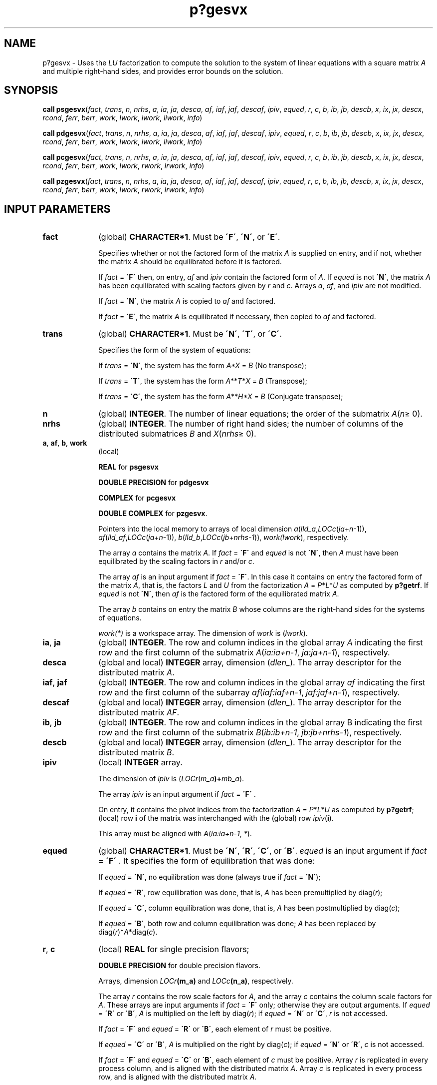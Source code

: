 .\" Copyright (c) 2002 \- 2008 Intel Corporation
.\" All rights reserved.
.\"
.TH p?gesvx 3 "Intel Corporation" "Copyright(C) 2002 \- 2008" "Intel(R) Math Kernel Library"
.SH NAME
p?gesvx \- Uses the \fILU\fR factorization to compute the solution to the system of linear equations with a square matrix \fIA\fR and multiple right-hand sides, and provides error bounds on the solution.
.SH SYNOPSIS
.PP
\fBcall psgesvx\fR(\fIfact\fR, \fItrans\fR, \fIn\fR, \fInrhs\fR, \fIa\fR, \fIia\fR, \fIja\fR, \fIdesca\fR, \fIaf\fR, \fIiaf\fR, \fIjaf\fR, \fIdescaf\fR, \fIipiv\fR, \fIequed\fR, \fIr\fR, \fIc\fR, \fIb\fR, \fIib\fR, \fIjb\fR, \fIdescb\fR, \fIx\fR, \fIix\fR, \fIjx\fR, \fIdescx\fR, \fIrcond\fR, \fIferr\fR, \fIberr\fR, \fIwork\fR, \fIlwork\fR, \fIiwork\fR, \fIliwork\fR, \fIinfo\fR)
.PP
\fBcall pdgesvx\fR(\fIfact\fR, \fItrans\fR, \fIn\fR, \fInrhs\fR, \fIa\fR, \fIia\fR, \fIja\fR, \fIdesca\fR, \fIaf\fR, \fIiaf\fR, \fIjaf\fR, \fIdescaf\fR, \fIipiv\fR, \fIequed\fR, \fIr\fR, \fIc\fR, \fIb\fR, \fIib\fR, \fIjb\fR, \fIdescb\fR, \fIx\fR, \fIix\fR, \fIjx\fR, \fIdescx\fR, \fIrcond\fR, \fIferr\fR, \fIberr\fR, \fIwork\fR, \fIlwork\fR, \fIiwork\fR, \fIliwork\fR, \fIinfo\fR)
.PP
\fBcall pcgesvx\fR(\fIfact\fR, \fItrans\fR, \fIn\fR, \fInrhs\fR, \fIa\fR, \fIia\fR, \fIja\fR, \fIdesca\fR, \fIaf\fR, \fIiaf\fR, \fIjaf\fR, \fIdescaf\fR, \fIipiv\fR, \fIequed\fR, \fIr\fR, \fIc\fR, \fIb\fR, \fIib\fR, \fIjb\fR, \fIdescb\fR, \fIx\fR, \fIix\fR, \fIjx\fR, \fIdescx\fR, \fIrcond\fR, \fIferr\fR, \fIberr\fR, \fIwork\fR, \fIlwork\fR, \fIrwork\fR, \fIlrwork\fR, \fIinfo\fR)
.PP
\fBcall pzgesvx\fR(\fIfact\fR, \fItrans\fR, \fIn\fR, \fInrhs\fR, \fIa\fR, \fIia\fR, \fIja\fR, \fIdesca\fR, \fIaf\fR, \fIiaf\fR, \fIjaf\fR, \fIdescaf\fR, \fIipiv\fR, \fIequed\fR, \fIr\fR, \fIc\fR, \fIb\fR, \fIib\fR, \fIjb\fR, \fIdescb\fR, \fIx\fR, \fIix\fR, \fIjx\fR, \fIdescx\fR, \fIrcond\fR, \fIferr\fR, \fIberr\fR, \fIwork\fR, \fIlwork\fR, \fIrwork\fR, \fIlrwork\fR, \fIinfo\fR)
.SH INPUT PARAMETERS

.TP 10
\fBfact\fR
.NL
(global) \fBCHARACTER*1\fR. Must be \fB\'F\'\fR, \fB\'N\'\fR, or \fB\'E\'\fR.
.IP
Specifies whether or not the factored form of the matrix \fIA\fR is supplied on entry, and if not, whether the matrix \fIA\fR should be equilibrated before it is factored.
.IP
If \fIfact\fR = \fB\'F\'\fR then, on entry, \fIaf\fR and \fIipiv\fR contain the factored form of \fIA\fR. If \fIequed\fR is not \fB\'N\'\fR, the matrix \fIA\fR has been equilibrated with scaling factors given by \fIr\fR and \fIc\fR. Arrays \fIa\fR, \fIaf\fR, and \fIipiv\fR are not modified.
.IP
If \fIfact\fR = \fB\'N\'\fR, the matrix \fIA\fR is copied to \fIaf\fR and factored. 
.IP
If \fIfact\fR = \fB\'E\'\fR, the matrix \fIA\fR is equilibrated if necessary, then copied to \fIaf\fR and factored.
.TP 10
\fBtrans\fR
.NL
(global) \fBCHARACTER*1\fR. Must be \fB\'N\'\fR, \fB\'T\'\fR, or \fB\'C\'\fR.
.IP
Specifies the form of the system of equations:
.IP
If \fItrans\fR = \fB\'N\'\fR, the system has the form  \fIA\fR\fI*X\fR = \fIB\fR (No transpose);
.IP
If \fItrans\fR = \fB\'T\'\fR, the system has the form \fIA\fR**\fIT\fR*\fIX\fR = \fIB\fR  (Transpose);
.IP
If \fItrans\fR = \fB\'C\'\fR, the system has the form \fIA\fR**\fIH\fR\fI*X\fR = \fIB\fR  (Conjugate transpose);
.TP 10
\fBn\fR
.NL
(global) \fBINTEGER\fR. The number of linear equations;  the order of the submatrix \fIA\fR(\fIn\fR\(>= 0).
.TP 10
\fBnrhs\fR
.NL
(global) \fBINTEGER\fR. The number of right hand sides; the number of columns of the distributed submatrices \fIB\fR and \fIX\fR(\fInrhs\fR\(>= 0).
.TP 10
\fBa\fR, \fBaf\fR, \fBb\fR, \fBwork\fR
.NL
(local)
.IP
\fBREAL\fR for \fBpsgesvx\fR
.IP
\fBDOUBLE PRECISION\fR for \fBpdgesvx\fR
.IP
\fBCOMPLEX\fR for \fBpcgesvx\fR
.IP
\fBDOUBLE COMPLEX\fR for \fBpzgesvx\fR. 
.IP
Pointers into the local memory  to arrays of local dimension \fIa\fR(\fIlld\(ula\fR,\fILOCc\fR(\fIja\fR+\fIn\fR-1)), \fIaf\fR(\fIlld\(ulaf\fR,\fILOCc\fR(\fIja\fR+\fIn\fR-1)), \fIb\fR(\fIlld\(ulb\fR,\fILOCc\fR(\fIjb+nrhs-1\fR)), \fIwork(lwork\fR), respectively.
.IP
The array \fIa\fR contains the matrix \fIA\fR. If \fIfact\fR = \fB\'F\'\fR and \fIequed\fR is not \fB\'N\'\fR, then \fIA\fR must have been equilibrated by the scaling factors in \fIr\fR and/or \fIc\fR. 
.IP
The array \fIaf\fR is an input argument if \fIfact\fR = \fB\'F\'\fR. In this case it contains on entry the factored form of the matrix \fIA\fR, that is, the factors \fIL\fR and \fIU\fR from the factorization \fIA\fR = \fIP\fR*\fIL\fR*\fIU\fR as computed by \fBp?getrf\fR. If \fIequed\fR is not \fB\'N\'\fR, then \fIaf\fR is the factored form of the equilibrated matrix \fIA\fR. 
.IP
The array \fIb\fR contains on entry the matrix \fIB\fR whose columns are the right-hand sides for the systems of equations. 
.IP
\fIwork(*)\fR is a workspace array. The dimension of \fIwork\fR is (\fIlwork\fR).
.TP 10
\fBia\fR, \fBja\fR
.NL
(global) \fBINTEGER\fR.  The row and column indices in the global array \fIA\fR indicating the first row and the first column of the submatrix \fIA\fR(\fIia:ia+n-1\fR, \fIja:ja+n-1\fR), respectively.
.TP 10
\fBdesca\fR
.NL
(global and local) \fBINTEGER\fR array, dimension (\fIdlen\(ul\fR).  The array descriptor for the distributed matrix \fIA\fR.
.TP 10
\fBiaf\fR, \fBjaf\fR
.NL
(global) \fBINTEGER\fR.  The row and column indices in the global array \fIaf\fR indicating the first row and the first column of the subarray \fIaf\fR(\fIiaf:iaf+n-1\fR, \fIjaf:jaf+n-1\fR), respectively.
.TP 10
\fBdescaf\fR
.NL
(global and local) \fBINTEGER\fR array, dimension (\fIdlen\(ul\fR).  The array descriptor for the distributed matrix \fIAF\fR.
.TP 10
\fBib\fR, \fBjb\fR
.NL
(global) \fBINTEGER\fR.  The row and column indices in the global array B indicating the first row and the first column of the submatrix \fIB\fR(\fIib:ib+n-1\fR, \fIjb:jb+nrhs-1\fR), respectively.
.TP 10
\fBdescb\fR
.NL
(global and local) \fBINTEGER\fR array, dimension (\fIdlen\(ul\fR).  The array descriptor for the distributed matrix \fIB\fR.
.TP 10
\fBipiv\fR
.NL
(local) \fBINTEGER\fR array. 
.IP
The dimension of \fIipiv\fR is (\fILOCr\fR(\fIm\(ula\fR\fB)+\fR\fImb\(ula\fR). 
.IP
The array \fIipiv\fR is an input argument if \fIfact\fR = \fB\'F\'\fR . 
.IP
On entry, it contains  the pivot indices from the factorization \fIA\fR = \fIP\fR*\fIL\fR*\fIU\fR as computed by \fBp?getrf\fR; (local) row \fBi\fR of the matrix was interchanged with the (global) row \fIipiv\fR(\fBi\fR). 
.IP
This array must be aligned with \fIA\fR(\fIia:ia+n-1\fR, \fI*\fR).
.TP 10
\fBequed\fR
.NL
(global) \fBCHARACTER*1\fR. Must be \fB\'N\'\fR, \fB\'R\'\fR, \fB\'C\'\fR, or \fB\'B\'\fR. \fIequed\fR is an input argument if \fIfact\fR = \fB\'F\'\fR . It specifies the form of equilibration that was done: 
.IP
If \fIequed\fR = \fB\'N\'\fR, no equilibration was done (always true if \fIfact\fR = \fB\'N\'\fR);
.IP
If \fIequed\fR = \fB\'R\'\fR, row equilibration was done, that is, \fIA\fR has been premultiplied by diag(\fIr\fR);
.IP
If \fIequed\fR = \fB\'C\'\fR, column equilibration was done, that is, \fIA\fR has been postmultiplied by diag(\fIc\fR);
.IP
If \fIequed\fR = \fB\'B\'\fR, both row and column equilibration was done; \fIA\fR has been replaced by diag(\fIr\fR)*\fIA\fR*diag(\fIc\fR).
.TP 10
\fBr\fR, \fBc\fR
.NL
(local) \fBREAL\fR for single precision flavors;
.IP
\fBDOUBLE PRECISION\fR for double precision flavors. 
.IP
Arrays, dimension \fILOCr\fR\fB(m\(ula)\fR and \fILOCc\fR\fB(n\(ula)\fR, respectively. 
.IP
The array \fIr\fR contains the row scale factors for \fIA\fR, and the array \fIc\fR contains the column scale factors for \fIA\fR. These arrays are input arguments if \fIfact\fR = \fB\'F\'\fR only; otherwise they are output arguments. If \fIequed\fR = \fB\'R\'\fR or \fB\'B\'\fR, \fIA\fR is multiplied on the left by diag(\fIr\fR); if \fIequed\fR = \fB\'N\'\fR or \fB\'C\'\fR, \fIr\fR is not accessed.   
.IP
If \fIfact\fR = \fB\'F\'\fR and \fIequed\fR = \fB\'R\'\fR or \fB\'B\'\fR, each element of \fIr\fR must be positive.
.IP
If \fIequed\fR = \fB\'C\'\fR or \fB\'B\'\fR, \fIA\fR is multiplied on the right by diag(\fIc\fR); if \fIequed\fR = \fB\'N\'\fR or \fB\'R\'\fR, \fIc\fR is not accessed.   
.IP
If \fIfact\fR = \fB\'F\'\fR and \fIequed\fR = \fB\'C\'\fR or \fB\'B\'\fR, each element of \fIc\fR must be positive. Array \fIr\fR is replicated in every process column, and is aligned with the distributed matrix \fIA\fR. Array \fIc\fR is replicated in every process row, and is aligned with the distributed matrix \fIA\fR.
.TP 10
\fBix\fR, \fBjx\fR
.NL
(global) \fBINTEGER\fR.  The row and column indices in the global array \fIX\fR indicating the first row and the first column of the submatrix \fIX\fR(\fIix:ix+n-1\fR, \fIjx:jx+nrhs-1\fR), respectively.
.TP 10
\fBdescx\fR
.NL
(global and local) \fBINTEGER\fR array, dimension (\fIdlen\(ul\fR).  The array descriptor for the distributed matrix \fIX\fR.
.TP 10
\fBlwork\fR
.NL
(local or global) \fBINTEGER\fR.  The dimension of the array \fIwork\fR ; must be at least max(\fBp?gecon\fR(\fIlwork\fR), \fBp?gerfs\fR(\fIlwork\fR))+\fILOCr\fR\fB(n\(ula)\fR.
.TP 10
\fBiwork\fR
.NL
(local, \fBpsgesvx/pdgesvx\fR only) \fBINTEGER\fR.  Workspace array. The dimension of \fIiwork\fR is (\fIliwork\fR).
.TP 10
\fBliwork\fR
.NL
(local, \fBpsgesvx/pdgesvx\fR only) \fBINTEGER\fR.  The dimension of the array \fIiwork\fR , must be at least \fILOCr\fR\fB(n\(ula)\fR .
.TP 10
\fBrwork\fR
.NL
(local) \fBREAL\fR for \fBpcgesvx\fR
.IP
\fBDOUBLE PRECISION\fR for \fBpzgesvx\fR. 
.IP
Workspace array, used in complex flavors only. 
.IP
The dimension of \fIrwork\fR is (\fIlrwork\fR).
.TP 10
\fBlrwork\fR
.NL
(local or global, \fBpcgesvx/pzgesvx\fR only) \fBINTEGER\fR.  The dimension of the array \fIrwork\fR;must be at least 2\fI*\fR\fILOCc\fR\fB(n\(ula)\fR .
.SH OUTPUT PARAMETERS

.TP 10
\fBx\fR
.NL
(local) 
.IP
\fBREAL\fR for \fBpsgesvx\fR
.IP
\fBDOUBLE PRECISION\fR for \fBpdgesvx\fR
.IP
\fBCOMPLEX\fR for \fBpcgesvx\fR
.IP
\fBDOUBLE COMPLEX\fR for \fBpzgesvx\fR. 
.IP
Pointer into the local memory to an array of local dimension \fIx\fR(\fBlld\(ulx\fR,\fILOCc\fR(\fIjx+nrhs-1\fR)).
.IP
If \fIinfo\fR = 0, the array \fIx\fR contains the solution matrix \fIX\fR to the 
.IP
diag(\fIC\fR)-1*\fIX\fR, if \fItrans\fR = \fB\'N\'\fR and \fIequed\fR = \fB\'C\'\fR or \fB\'B\'\fR;  and diag(\fIR\fR)-1*\fIX\fR, if \fItrans\fR = \fB\'T\'\fR or \fB\'C\'\fR and \fIequed\fR = \fB\'R\'\fR or \fB\'B\'\fR.
.TP 10
\fBa\fR
.NL
Array \fIa\fR is not modified on exit if \fIfact\fR = \fB\'F\'\fR or \fB\'N\'\fR, or if \fIfact\fR = \fB\'E\'\fR and \fIequed\fR = \fB\'N\'\fR. 
.IP
If \fIequed\fR\(!=\fB\'N\'\fR, \fIA\fR is scaled on exit as follows:
.IP
\fIequed\fR = \fB\'R\'\fR:  \fIA\fR = diag(\fIR\fR)*\fIA\fR
.IP
\fIequed\fR = \fB\'C\'\fR:  \fIA\fR = \fIA\fR*diag(\fIc\fR)
.IP
\fIequed\fR = \fB\'B\'\fR:  \fIA\fR = diag(\fIR\fR)*\fIA\fR*diag(\fIc\fR)
.TP 10
\fBaf\fR
.NL
If \fIfact\fR = \fB\'N\'\fR or \fB\'E\'\fR, then \fIaf\fR is an output argument  and on exit returns the factors \fIL\fR and \fIU\fR from the factorization \fIA\fR = \fIP\fR\fI*L\fR*\fIU\fR of the original matrix \fIA\fR (if \fIfact\fR = \fB\'N\'\fR) or of the equilibrated matrix \fIA\fR (if \fIfact\fR = \fB\'E\'\fR). See the description of \fIa\fR for the form of the equilibrated matrix.
.TP 10
\fBb\fR
.NL
Overwritten by diag(\fIR\fR)*\fIB\fR if \fItrans\fR = \fB\'N\'\fR and \fIequed\fR = \fB\'R\'\fR or \fB\'B\'\fR; 
.IP
overwritten by diag(\fIc\fR)*\fIB\fR if \fItrans\fR = \fB\'T\'\fR and \fIequed\fR = \fB\'C\'\fR or \fB\'B\'\fR; not changed  if \fIequed\fR = \fB\'N\'\fR.
.TP 10
\fBr\fR, \fBc\fR
.NL
These arrays are output arguments if \fIfact\fR\(!=\fB\'F\'\fR.
.IP
See the description of \fIr\fR, \fIc\fR in \fIInput Arguments\fRsection.
.TP 10
\fBrcond\fR
.NL
(global) \fBREAL\fR for single precision flavors. 
.IP
\fBDOUBLE PRECISION\fR for double precision flavors. 
.IP
An estimate of the reciprocal condition number of the matrix \fIA\fR after equilibration (if done). The routine sets \fIrcond\fR =0 if the estimate underflows; in this case the matrix is singular (to working precision). However, anytime \fIrcond\fR is small compared to 1.0, for the working precision, the matrix may be poorly conditioned or even singular.
.TP 10
\fBferr\fR, \fBberr\fR
.NL
(local) \fBREAL\fR for single precision flavors 
.IP
\fBDOUBLE PRECISION\fR for double precision flavors. 
.IP
Arrays, \fBDIMENSION\fR\fILOCc\fR(\fBn\(ulb\fR) each. Contain the component-wise forward and relative backward errors, respectively, for each solution vector.
.IP
Arrays \fIferr\fR and \fIberr\fR are both replicated in every process row, and are aligned with the matrices \fIB\fR and \fIX\fR.
.TP 10
\fBipiv\fR
.NL
If \fIfact\fR = \fB\'N\'\fR or \fB\'E\'\fR, then \fIipiv\fR is an output argument  and on exit contains the pivot indices from the factorization \fIA\fR = \fIP\fR*\fIL\fR*\fIU\fR of the original matrix \fIA\fR (if \fIfact\fR = \fB\'N\'\fR) or of the equilibrated matrix \fIA\fR (if \fIfact\fR = \fB\'E\'\fR). 
.TP 10
\fBequed\fR
.NL
If \fIfact\fR\(!=\fB\'F\'\fR , then \fIequed\fR is an output argument. It specifies the form of equilibration that was done (see the description of \fIequed\fR in \fIInput Arguments\fRsection). 
.TP 10
\fIwork\fR(1)
.NL
If \fIinfo\fR=0, on exit \fIwork\fR(1) returns the minimum value of \fIlwork\fR required for optimum performance. 
.TP 10
\fIiwork\fR(1)
.NL
If \fIinfo\fR=0, on exit \fIiwork\fR(1) returns the minimum value of \fIliwork\fR required for optimum performance. 
.TP 10
\fIrwork\fR(1)
.NL
If \fIinfo\fR=0, on exit \fIrwork\fR(1) returns the minimum value of \fIlrwork\fR required for optimum performance. 
.TP 10
\fBinfo\fR
.NL
\fBINTEGER\fR. If \fIinfo\fR=0, the execution is successful.
.IP
\fIinfo\fR < 0: if the \fIi\fRth argument is an array and the \fIj\fRth entry had an illegal value, then \fIinfo\fR = -(\fIi\fR*100+\fIj\fR); if the \fIi\fRth argument is a scalar and had an illegal value, then \fIinfo\fR = \fI-i\fR. If \fIinfo\fR = \fIi\fR, and \fIi\fR \(<= \fIn\fR, then \fIU\fR(\fIi\fR,\fIi\fR) is exactly zero. The factorization has been completed, but the factor \fIU\fR is exactly singular, so the solution and error bounds could not be computed. If \fIinfo\fR = \fIi\fR, and \fIi\fR = \fIn\fR +1, then \fIU\fR is nonsingular, but \fIrcond\fR is less than machine precision. The factorization has been completed, but the matrix is singular to working precision and the solution and error bounds have not been computed.

